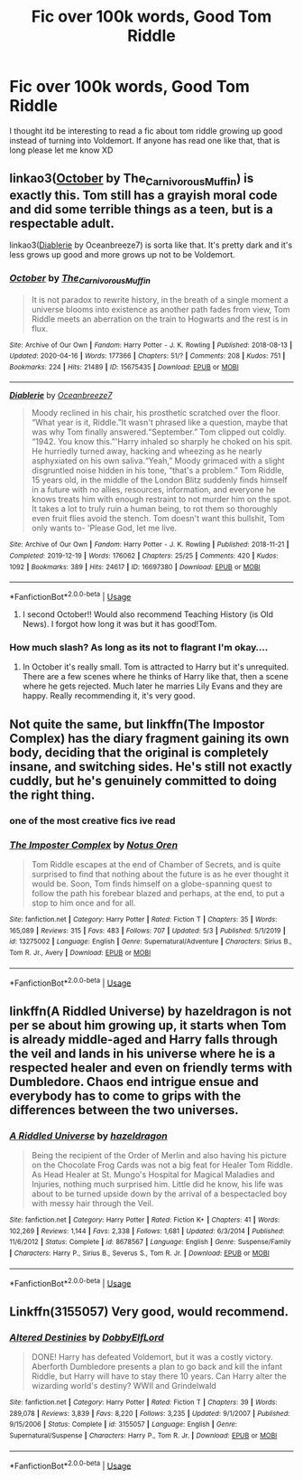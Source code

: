 #+TITLE: Fic over 100k words, Good Tom Riddle

* Fic over 100k words, Good Tom Riddle
:PROPERTIES:
:Author: BlueGeiss
:Score: 19
:DateUnix: 1589159850.0
:DateShort: 2020-May-11
:FlairText: Request
:END:
I thought itd be interesting to read a fic about tom riddle growing up good instead of turning into Voldemort. If anyone has read one like that, that is long please let me know XD


** linkao3([[https://archiveofourown.org/works/15675435][October]] by The_Carnivorous_Muffin) is exactly this. Tom still has a grayish moral code and did some terrible things as a teen, but is a respectable adult.

linkao3([[https://archiveofourown.org/works/16697380][Diablerie]] by Oceanbreeze7) is sorta like that. It's pretty dark and it's less grows up good and more grows up not to be Voldemort.
:PROPERTIES:
:Author: AgathaJames
:Score: 6
:DateUnix: 1589170426.0
:DateShort: 2020-May-11
:END:

*** [[https://archiveofourown.org/works/15675435][*/October/*]] by [[https://www.archiveofourown.org/users/The_Carnivorous_Muffin/pseuds/The_Carnivorous_Muffin][/The_Carnivorous_Muffin/]]

#+begin_quote
  It is not paradox to rewrite history, in the breath of a single moment a universe blooms into existence as another path fades from view, Tom Riddle meets an aberration on the train to Hogwarts and the rest is in flux.
#+end_quote

^{/Site/:} ^{Archive} ^{of} ^{Our} ^{Own} ^{*|*} ^{/Fandom/:} ^{Harry} ^{Potter} ^{-} ^{J.} ^{K.} ^{Rowling} ^{*|*} ^{/Published/:} ^{2018-08-13} ^{*|*} ^{/Updated/:} ^{2020-04-16} ^{*|*} ^{/Words/:} ^{177366} ^{*|*} ^{/Chapters/:} ^{51/?} ^{*|*} ^{/Comments/:} ^{208} ^{*|*} ^{/Kudos/:} ^{751} ^{*|*} ^{/Bookmarks/:} ^{224} ^{*|*} ^{/Hits/:} ^{21489} ^{*|*} ^{/ID/:} ^{15675435} ^{*|*} ^{/Download/:} ^{[[https://archiveofourown.org/downloads/15675435/October.epub?updated_at=1587077579][EPUB]]} ^{or} ^{[[https://archiveofourown.org/downloads/15675435/October.mobi?updated_at=1587077579][MOBI]]}

--------------

[[https://archiveofourown.org/works/16697380][*/Diablerie/*]] by [[https://www.archiveofourown.org/users/Oceanbreeze7/pseuds/Oceanbreeze7][/Oceanbreeze7/]]

#+begin_quote
  Moody reclined in his chair, his prosthetic scratched over the floor. “What year is it, Riddle.”It wasn't phrased like a question, maybe that was why Tom finally answered.“September.” Tom clipped out coldly. “1942. You know this.”'Harry inhaled so sharply he choked on his spit. He hurriedly turned away, hacking and wheezing as he nearly asphyxiated on his own saliva.“Yeah,” Moody grimaced with a slight disgruntled noise hidden in his tone, “that's a problem.” Tom Riddle, 15 years old, in the middle of the London Blitz suddenly finds himself in a future with no allies, resources, information, and everyone he knows treats him with enough restraint to not murder him on the spot. It takes a lot to truly ruin a human being, to rot them so thoroughly even fruit flies avoid the stench. Tom doesn't want this bullshit, Tom only wants to- 'Please God, let me live.
#+end_quote

^{/Site/:} ^{Archive} ^{of} ^{Our} ^{Own} ^{*|*} ^{/Fandom/:} ^{Harry} ^{Potter} ^{-} ^{J.} ^{K.} ^{Rowling} ^{*|*} ^{/Published/:} ^{2018-11-21} ^{*|*} ^{/Completed/:} ^{2019-12-19} ^{*|*} ^{/Words/:} ^{176062} ^{*|*} ^{/Chapters/:} ^{25/25} ^{*|*} ^{/Comments/:} ^{420} ^{*|*} ^{/Kudos/:} ^{1092} ^{*|*} ^{/Bookmarks/:} ^{389} ^{*|*} ^{/Hits/:} ^{24617} ^{*|*} ^{/ID/:} ^{16697380} ^{*|*} ^{/Download/:} ^{[[https://archiveofourown.org/downloads/16697380/Diablerie.epub?updated_at=1576809387][EPUB]]} ^{or} ^{[[https://archiveofourown.org/downloads/16697380/Diablerie.mobi?updated_at=1576809387][MOBI]]}

--------------

*FanfictionBot*^{2.0.0-beta} | [[https://github.com/tusing/reddit-ffn-bot/wiki/Usage][Usage]]
:PROPERTIES:
:Author: FanfictionBot
:Score: 2
:DateUnix: 1589170445.0
:DateShort: 2020-May-11
:END:

**** I second October!! Would also recommend Teaching History (is Old News). I forgot how long it was but it has good!Tom.
:PROPERTIES:
:Author: bluuepigeon
:Score: 4
:DateUnix: 1589173624.0
:DateShort: 2020-May-11
:END:


*** How much slash? As long as its not to flagrant I'm okay....
:PROPERTIES:
:Author: saywhatnow117
:Score: 1
:DateUnix: 1589187610.0
:DateShort: 2020-May-11
:END:

**** In October it's really small. Tom is attracted to Harry but it's unrequited. There are a few scenes where he thinks of Harry like that, then a scene where he gets rejected. Much later he marries Lily Evans and they are happy. Really recommending it, it's very good.
:PROPERTIES:
:Author: Sharedo
:Score: 3
:DateUnix: 1589188909.0
:DateShort: 2020-May-11
:END:


** Not quite the same, but linkffn(The Impostor Complex) has the diary fragment gaining its own body, deciding that the original is completely insane, and switching sides. He's still not exactly cuddly, but he's genuinely committed to doing the right thing.
:PROPERTIES:
:Author: thrawnca
:Score: 6
:DateUnix: 1589191946.0
:DateShort: 2020-May-11
:END:

*** one of the most creative fics ive read
:PROPERTIES:
:Author: indabababababa
:Score: 2
:DateUnix: 1589234454.0
:DateShort: 2020-May-12
:END:


*** [[https://www.fanfiction.net/s/13275002/1/][*/The Imposter Complex/*]] by [[https://www.fanfiction.net/u/2129301/Notus-Oren][/Notus Oren/]]

#+begin_quote
  Tom Riddle escapes at the end of Chamber of Secrets, and is quite surprised to find that nothing about the future is as he ever thought it would be. Soon, Tom finds himself on a globe-spanning quest to follow the path his forebear blazed and perhaps, at the end, to put a stop to him once and for all.
#+end_quote

^{/Site/:} ^{fanfiction.net} ^{*|*} ^{/Category/:} ^{Harry} ^{Potter} ^{*|*} ^{/Rated/:} ^{Fiction} ^{T} ^{*|*} ^{/Chapters/:} ^{35} ^{*|*} ^{/Words/:} ^{165,089} ^{*|*} ^{/Reviews/:} ^{315} ^{*|*} ^{/Favs/:} ^{483} ^{*|*} ^{/Follows/:} ^{707} ^{*|*} ^{/Updated/:} ^{5/3} ^{*|*} ^{/Published/:} ^{5/1/2019} ^{*|*} ^{/id/:} ^{13275002} ^{*|*} ^{/Language/:} ^{English} ^{*|*} ^{/Genre/:} ^{Supernatural/Adventure} ^{*|*} ^{/Characters/:} ^{Sirius} ^{B.,} ^{Tom} ^{R.} ^{Jr.,} ^{Avery} ^{*|*} ^{/Download/:} ^{[[http://www.ff2ebook.com/old/ffn-bot/index.php?id=13275002&source=ff&filetype=epub][EPUB]]} ^{or} ^{[[http://www.ff2ebook.com/old/ffn-bot/index.php?id=13275002&source=ff&filetype=mobi][MOBI]]}

--------------

*FanfictionBot*^{2.0.0-beta} | [[https://github.com/tusing/reddit-ffn-bot/wiki/Usage][Usage]]
:PROPERTIES:
:Author: FanfictionBot
:Score: 1
:DateUnix: 1589191965.0
:DateShort: 2020-May-11
:END:


** linkffn(A Riddled Universe) by hazeldragon is not per se about him growing up, it starts when Tom is already middle-aged and Harry falls through the veil and lands in his universe where he is a respected healer and even on friendly terms with Dumbledore. Chaos end intrigue ensue and everybody has to come to grips with the differences between the two universes.
:PROPERTIES:
:Author: AllThingsDark
:Score: 3
:DateUnix: 1589200143.0
:DateShort: 2020-May-11
:END:

*** [[https://www.fanfiction.net/s/8678567/1/][*/A Riddled Universe/*]] by [[https://www.fanfiction.net/u/3997673/hazeldragon][/hazeldragon/]]

#+begin_quote
  Being the recipient of the Order of Merlin and also having his picture on the Chocolate Frog Cards was not a big feat for Healer Tom Riddle. As Head Healer at St. Mungo's Hospital for Magical Maladies and Injuries, nothing much surprised him. Little did he know, his life was about to be turned upside down by the arrival of a bespectacled boy with messy hair through the Veil.
#+end_quote

^{/Site/:} ^{fanfiction.net} ^{*|*} ^{/Category/:} ^{Harry} ^{Potter} ^{*|*} ^{/Rated/:} ^{Fiction} ^{K+} ^{*|*} ^{/Chapters/:} ^{41} ^{*|*} ^{/Words/:} ^{102,269} ^{*|*} ^{/Reviews/:} ^{1,144} ^{*|*} ^{/Favs/:} ^{2,338} ^{*|*} ^{/Follows/:} ^{1,681} ^{*|*} ^{/Updated/:} ^{6/3/2014} ^{*|*} ^{/Published/:} ^{11/6/2012} ^{*|*} ^{/Status/:} ^{Complete} ^{*|*} ^{/id/:} ^{8678567} ^{*|*} ^{/Language/:} ^{English} ^{*|*} ^{/Genre/:} ^{Suspense/Family} ^{*|*} ^{/Characters/:} ^{Harry} ^{P.,} ^{Sirius} ^{B.,} ^{Severus} ^{S.,} ^{Tom} ^{R.} ^{Jr.} ^{*|*} ^{/Download/:} ^{[[http://www.ff2ebook.com/old/ffn-bot/index.php?id=8678567&source=ff&filetype=epub][EPUB]]} ^{or} ^{[[http://www.ff2ebook.com/old/ffn-bot/index.php?id=8678567&source=ff&filetype=mobi][MOBI]]}

--------------

*FanfictionBot*^{2.0.0-beta} | [[https://github.com/tusing/reddit-ffn-bot/wiki/Usage][Usage]]
:PROPERTIES:
:Author: FanfictionBot
:Score: 1
:DateUnix: 1589200180.0
:DateShort: 2020-May-11
:END:


** Linkffn(3155057) Very good, would recommend.
:PROPERTIES:
:Author: MrNacho410
:Score: 1
:DateUnix: 1589184316.0
:DateShort: 2020-May-11
:END:

*** [[https://www.fanfiction.net/s/3155057/1/][*/Altered Destinies/*]] by [[https://www.fanfiction.net/u/1077111/DobbyElfLord][/DobbyElfLord/]]

#+begin_quote
  DONE! Harry has defeated Voldemort, but it was a costly victory. Aberforth Dumbledore presents a plan to go back and kill the infant Riddle, but Harry will have to stay there 10 years. Can Harry alter the wizarding world's destiny? WWII and Grindelwald
#+end_quote

^{/Site/:} ^{fanfiction.net} ^{*|*} ^{/Category/:} ^{Harry} ^{Potter} ^{*|*} ^{/Rated/:} ^{Fiction} ^{T} ^{*|*} ^{/Chapters/:} ^{39} ^{*|*} ^{/Words/:} ^{289,078} ^{*|*} ^{/Reviews/:} ^{3,839} ^{*|*} ^{/Favs/:} ^{8,220} ^{*|*} ^{/Follows/:} ^{3,235} ^{*|*} ^{/Updated/:} ^{9/1/2007} ^{*|*} ^{/Published/:} ^{9/15/2006} ^{*|*} ^{/Status/:} ^{Complete} ^{*|*} ^{/id/:} ^{3155057} ^{*|*} ^{/Language/:} ^{English} ^{*|*} ^{/Genre/:} ^{Supernatural/Suspense} ^{*|*} ^{/Characters/:} ^{Harry} ^{P.,} ^{Tom} ^{R.} ^{Jr.} ^{*|*} ^{/Download/:} ^{[[http://www.ff2ebook.com/old/ffn-bot/index.php?id=3155057&source=ff&filetype=epub][EPUB]]} ^{or} ^{[[http://www.ff2ebook.com/old/ffn-bot/index.php?id=3155057&source=ff&filetype=mobi][MOBI]]}

--------------

*FanfictionBot*^{2.0.0-beta} | [[https://github.com/tusing/reddit-ffn-bot/wiki/Usage][Usage]]
:PROPERTIES:
:Author: FanfictionBot
:Score: 2
:DateUnix: 1589184328.0
:DateShort: 2020-May-11
:END:
